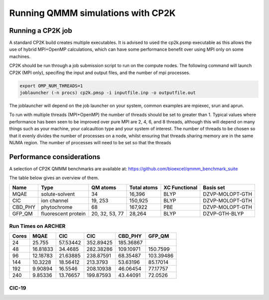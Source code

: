 ==================================
Running QMMM simulations with CP2K
==================================


---------------------------------
Running a CP2K job
---------------------------------

A standard CP2K build creates multiple executables. It is advised to used the cp2k.psmp
executable as this allows the use of hybrid MPI+OpenMP calculations, which can have some
performance benefit over using MPI only on some machines.

CP2K should be run through a job submission script to run on the compute nodes.
The following command will launch CP2K (MPI only), specifing the input and output files, and the
number of mpi processes.

.. code-block:: none

  export OMP_NUM_THREADS=1
  joblauncher (-n procs) cp2k.pmsp -i inputfile.inp -o outputfile.out

The joblauncher will depend on the job launcher on your system, common examples are
mpiexec, srun and aprun. 

To run with multiple threads (MPI+OpenMP) the number of threads should be set to greater
than 1. Typical values where performance has been seen to be improved over pure MPI are 2, 4, 6, and 8
threads, although this will depend on many things such as your machine, your calcaultion type and
your system of interest. The number of threads to be chosen so that it evenly divides the number
of processes on a node, whilst ensuring that threads sharing memory are in the same NUMA region.
The number of processes will need to be set so that the threads



--------------------------
Performance considerations
--------------------------

A selection of CP2K QMMM benchmarks are available at: https://github.com/bioexcel/qmmm_benchmark_suite

The table below gives an overview of them.


+-----------+---------------------+----------------+-------------+----------------+-----------------+
| Name      | Type                | QM atoms       | Total atoms | XC Functional  | Basis set       | 
+===========+=====================+================+=============+================+=================+
| MQAE      | solute-solvent      | 34             | 16,396      | BLYP	          | DZVP-MOLOPT-GTH | 
+-----------+---------------------+----------------+-------------+----------------+-----------------+
| ClC       | ion channel         | 19, 253        | 150,925     | BLYP	          | DZVP-MOLOPT-GTH |
+-----------+---------------------+----------------+-------------+----------------+-----------------+
| CBD_PHY   | phytochrome         | 68             | 167,922     | PBE            | DZVP-MOLOPT-GTH |
+-----------+---------------------+----------------+-------------+----------------+-----------------+
| GFP_QM    | fluorescent protein | 20, 32, 53, 77 | 28,264      | BLYP           | DZVP-GTH-BLYP   | 
+-----------+---------------------+----------------+-------------+----------------+-----------------+



Run Times on ARCHER
-------------------

+---------------+-----------------+-----------------+-----------------+-----------------+---------------------+
| Cores         | MQAE            | ClC       	    | CIC             | CBD_PHY         | GFP_QM              |
+===============+=================+=================+=================+=================+=====================+
| 24            | 25.755          | 57.53442        | 352.89425       |	185.36867       |                     |
+---------------+-----------------+-----------------+-----------------+-----------------+---------------------+
| 48            | 16.81833        | 34.4685         | 282.38286	      | 109.10971       | 150.7599            |
+---------------+-----------------+-----------------+-----------------+-----------------+---------------------+
| 96            | 12.18783        | 21.63885        | 238.87591       |	68.35487        | 103.39486           |
+---------------+-----------------+-----------------+-----------------+-----------------+---------------------+
| 144           | 10.3228         | 18.56412        | 213.3793        | 53.63196        | 85.17014            |
+---------------+-----------------+-----------------+-----------------+-----------------+---------------------+
| 192           | 9.90894         | 16.5546         | 208.10938	      | 46.06454        | 77.17757            |
+---------------+-----------------+-----------------+-----------------+-----------------+---------------------+
| 240           | 9.85336         | 13.76657        | 199.87593	      | 43.44091        | 72.0526             |
+---------------+-----------------+-----------------+-----------------+-----------------+---------------------+


ClC-19
------


.. image:: /_static/CIC-19-thread-improvements-su.png
    :width: 500px
    :align: center
    :height: 366px
    :alt: alternate text




